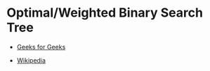 * Optimal/Weighted Binary Search Tree

- [[https://www.geeksforgeeks.org/optimal-binary-search-tree-dp-24][Geeks for Geeks]]

- [[https://en.wikipedia.org/wiki/Optimal_binary_search_tree][Wikipedia]]
